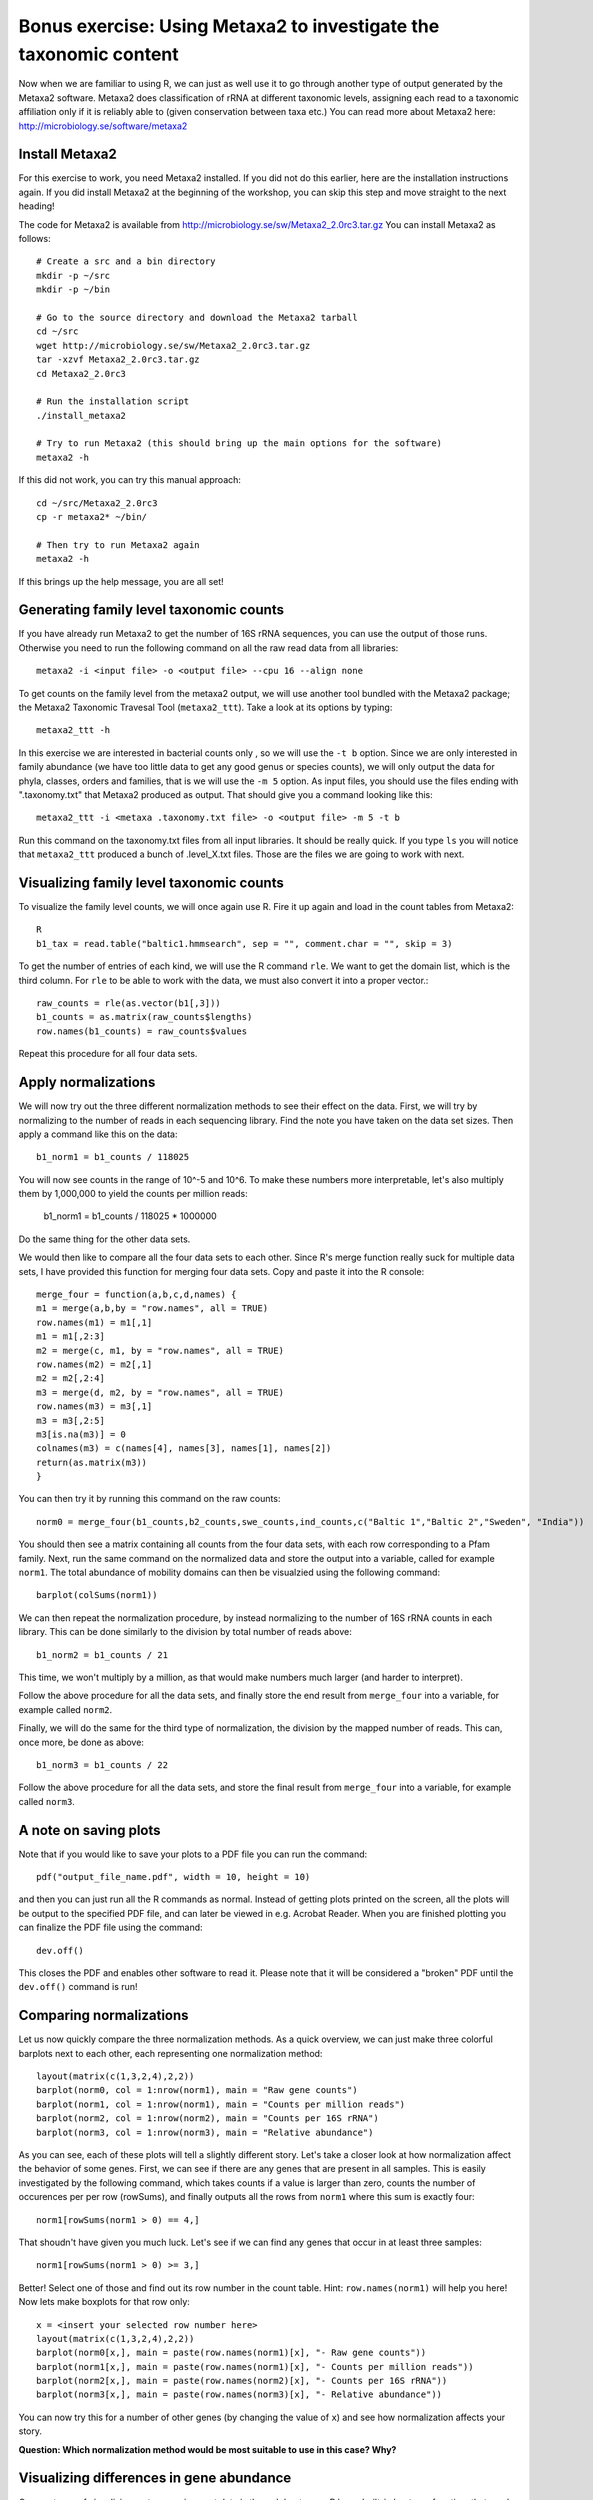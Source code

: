 ==================================================================
Bonus exercise: Using Metaxa2 to investigate the taxonomic content
==================================================================
Now when we are familiar to using R, we can just as well use it to go through
another type of output generated by the Metaxa2 software. Metaxa2 does
classification of rRNA at different taxonomic levels, assigning each read to
a taxonomic affiliation only if it is reliably able to (given conservation
between taxa etc.) You can read more about Metaxa2 here:
http://microbiology.se/software/metaxa2

Install Metaxa2
===============
For this exercise to work, you need Metaxa2 installed. If you did not do this
earlier, here are the installation instructions again. If you did install
Metaxa2 at the beginning of the workshop, you can skip this step and move
straight to the next heading!

The code for Metaxa2 is available from http://microbiology.se/sw/Metaxa2_2.0rc3.tar.gz
You can install Metaxa2 as follows::

    # Create a src and a bin directory
    mkdir -p ~/src
    mkdir -p ~/bin 

    # Go to the source directory and download the Metaxa2 tarball
    cd ~/src
    wget http://microbiology.se/sw/Metaxa2_2.0rc3.tar.gz
    tar -xzvf Metaxa2_2.0rc3.tar.gz
    cd Metaxa2_2.0rc3

    # Run the installation script
    ./install_metaxa2
    
    # Try to run Metaxa2 (this should bring up the main options for the software)
    metaxa2 -h

If this did not work, you can try this manual approach::

    cd ~/src/Metaxa2_2.0rc3
    cp -r metaxa2* ~/bin/
    
    # Then try to run Metaxa2 again
    metaxa2 -h
    
If this brings up the help message, you are all set!

    
Generating family level taxonomic counts
========================================

If you have already run Metaxa2 to get the number of 16S rRNA sequences,
you can use the output of those runs. Otherwise you need to run the
following command on all the raw read data from all libraries::

    metaxa2 -i <input file> -o <output file> --cpu 16 --align none

To get counts on the family level from the metaxa2 output, we will use
another tool bundled with the Metaxa2 package; the Metaxa2 Taxonomic
Travesal Tool (``metaxa2_ttt``). Take a look at its options by typing::

    metaxa2_ttt -h
    
In this exercise we are interested in bacterial counts only , so we will
use the ``-t b`` option. Since we are only interested in family abundance
(we have too little data to get any good genus or species counts), we will
only output the data for phyla, classes, orders and families, that is we
will use the ``-m 5`` option. As input files, you should use the files
ending with ".taxonomy.txt" that Metaxa2 produced as output. That should
give you a command looking like this::

    metaxa2_ttt -i <metaxa .taxonomy.txt file> -o <output file> -m 5 -t b
    
Run this command on the taxonomy.txt files from all input libraries. It
should be really quick. If you type ``ls`` you will notice that ``metaxa2_ttt``
produced a bunch of .level_X.txt files. Those are the files we are going
to work with next.

Visualizing family level taxonomic counts
=========================================
To visualize the family level counts, we will once again use R. Fire it
up again and load in the count tables from Metaxa2::

    R
    b1_tax = read.table("baltic1.hmmsearch", sep = "", comment.char = "", skip = 3)

To get the number of entries of each kind, we will use the R command ``rle``.
We want to get the domain list, which is the third column. For ``rle`` to be
able to work with the data, we must also convert it into a proper vector.::

    raw_counts = rle(as.vector(b1[,3]))
    b1_counts = as.matrix(raw_counts$lengths)
    row.names(b1_counts) = raw_counts$values
    
Repeat this procedure for all four data sets.

Apply normalizations
====================

We will now try out the three different normalization methods to see their
effect on the data. First, we will try by normalizing to the number of reads
in each sequencing library. Find the note you have taken on the data set sizes.
Then apply a command like this on the data::

    b1_norm1 = b1_counts / 118025
    
You will now see counts in the range of 10^-5 and 10^6. To make these numbers
more interpretable, let's also multiply them by 1,000,000 to yield the counts
per million reads:

    b1_norm1 = b1_counts / 118025 * 1000000
    
Do the same thing for the other data sets.

We would then like to compare all the four data sets to each other. Since R's
merge function really suck for multiple data sets, I have provided this
function for merging four data sets. Copy and paste it into the R console::
    
    merge_four = function(a,b,c,d,names) {
    m1 = merge(a,b,by = "row.names", all = TRUE)
    row.names(m1) = m1[,1]
    m1 = m1[,2:3]
    m2 = merge(c, m1, by = "row.names", all = TRUE)
    row.names(m2) = m2[,1]
    m2 = m2[,2:4]
    m3 = merge(d, m2, by = "row.names", all = TRUE)
    row.names(m3) = m3[,1]
    m3 = m3[,2:5]
    m3[is.na(m3)] = 0
    colnames(m3) = c(names[4], names[3], names[1], names[2])
    return(as.matrix(m3))
    }
    
You can then try it by running this command on the raw counts::
    
    norm0 = merge_four(b1_counts,b2_counts,swe_counts,ind_counts,c("Baltic 1","Baltic 2","Sweden", "India"))

You should then see a matrix containing all counts from the four data
sets, with each row corresponding to a Pfam family. Next, run the same
command on the normalized data and store the output into a variable, called
for example ``norm1``. The total abundance of mobility domains can then be
visualzied using the following command::

    barplot(colSums(norm1))

We can then repeat the normalization procedure, by instead normalizing to
the number of 16S rRNA counts in each library. This can be done similarly
to the division by total number of reads above::

    b1_norm2 = b1_counts / 21
    
This time, we won't multiply by a million, as that would make numbers
much larger (and harder to interpret).

Follow the above procedure for all the data sets, and finally store the
end result from ``merge_four`` into a variable, for example called ``norm2``.

Finally, we will do the same for the third type of normalization, the
division by the mapped number of reads. This can, once more, be done as
above::

    b1_norm3 = b1_counts / 22
    
Follow the above procedure for all the data sets, and store the final
result from ``merge_four`` into a variable, for example called ``norm3``.

A note on saving plots
======================
Note that if you would like to save your plots to a PDF file you can run
the command::

    pdf("output_file_name.pdf", width = 10, height = 10)
    
and then you can just run all the R commands as normal. Instead of getting
plots printed on the screen, all the plots will be output to the specified
PDF file, and can later be viewed in e.g. Acrobat Reader. When you are
finished plotting you can finalize the PDF file using the command::

    dev.off()
    
This closes the PDF and enables other software to read it. Please note that
it will be considered a "broken" PDF until the ``dev.off()`` command is run!

Comparing normalizations
========================

Let us now quickly compare the three normalization methods. As a quick
overview, we can just make three colorful barplots next to each other,
each representing one normalization method::

    layout(matrix(c(1,3,2,4),2,2))
    barplot(norm0, col = 1:nrow(norm1), main = "Raw gene counts")
    barplot(norm1, col = 1:nrow(norm1), main = "Counts per million reads")
    barplot(norm2, col = 1:nrow(norm2), main = "Counts per 16S rRNA")
    barplot(norm3, col = 1:nrow(norm3), main = "Relative abundance")
    
As you can see, each of these plots will tell a slightly different story.
Let's take a closer look at how normalization affect the behavior of some
genes. First, we can see if there are any genes that are present in all
samples. This is easily investigated by the following command, which takes
counts if a value is larger than zero, counts the number of occurences per
per row (rowSums), and finally outputs all the rows from ``norm1`` where
this sum is exactly four::

    norm1[rowSums(norm1 > 0) == 4,]

That shoudn't have given you much luck. Let's see if we can find any genes
that occur in at least three samples::

    norm1[rowSums(norm1 > 0) >= 3,]

Better! Select one of those and find out its row number in the count table.
Hint: ``row.names(norm1)`` will help you here! Now lets make boxplots for
that row only::

    x = <insert your selected row number here>
    layout(matrix(c(1,3,2,4),2,2))
    barplot(norm0[x,], main = paste(row.names(norm1)[x], "- Raw gene counts"))
    barplot(norm1[x,], main = paste(row.names(norm1)[x], "- Counts per million reads"))
    barplot(norm2[x,], main = paste(row.names(norm2)[x], "- Counts per 16S rRNA"))
    barplot(norm3[x,], main = paste(row.names(norm3)[x], "- Relative abundance"))
    
You can now try this for a number of other genes (by changing the value of
``x``) and see how normalization affects your story.

**Question: Which normalization method would be most suitable to use in this case? Why?**


Visualizing differences in gene abundance
========================================

One neat way of visualizing metagenomic count data is through heatmaps. R has a built-in
heatmap function, that can be called using the (surprise...) ``heatmap`` command.
However, you will quickly notice that this function is rather limited, and we will
therefore install a package containing a better one - the ``gplots`` package. You can do
this by typing the following command::

    install.packages("gplots")
    
Just answer "yes" to the questions, and the package will be installed locally for your
user. After this, you will be able to use the more powerful ``heatmap.2`` command. Try,
for example, this command on the data::

    heatmap.2(norm1, trace = "none", col = colorpanel(255,"black","red","yellow"), margin = c(5,10), cexCol = 1, cexRow = 0.7)
    
The trace, margin, cexCol and cexRow options are just there to make the plot look better
(play around with them if you wish). The ``col = colorpanel(255,"black","red","yellow")``
option creates a scale from black to yellow where yellow means highly abundant and black
lowly abundant. To make more clear which genes that are not even detected, let's add a
grey color to that for genes with zero count::

    heatmap.2(norm1, trace = "none", col = c("grey",colorpanel(255,"black","red","yellow")), margin = c(5,10), cexCol = 1, cexRow = 0.7)

You will now notice that it is hard to see the differences for the lowly abundant genes.
To aid in this, we can add a variance-stabilizing transform (fancy name for squareroot)
to the data::

    norm1_sqrt = sqrt(norm1)

You can then re-run the ``heatmap.2`` command on the newly created ``norm1_sqrt``
variable.

Sometimes, it makes more sense to apply a logarithmic transform to the data instead of
the squareroot. This, however, is a bit more tricky since we have zeros in the data.
For fun's sake, we can try::

    norm1_log10 = log10(norm1)
    heatmap.2(norm1_log10, trace = "none", col = c("grey",colorpanel(255,"black","red","yellow")), margin = c(5,10), cexCol = 1, cexRow = 0.7)

This should give you an error message. The easiest way to solve this problem is to add
some small number to the matrix before the ``log10`` command. Since we will display this
number with grey color anyway, it will in this case, and for this application, matter
much exactly what number you add. You can, for example, choose 1::

    norm1_log10 = log10(norm1 + 1)
    heatmap.2(norm1_log10, trace = "none", col = c("grey",colorpanel(255,"black","red","yellow")), margin = c(5,10), cexCol = 1, cexRow = 0.7)

Before we end, let's also try another kind of commonly used visualization, the PCA plot.
Principal Component Analysis (PCA) essentially builds upon projecting complex data onto a
2D (or 3D) surface, while trying to separate the data points as much as possible. This
can be useful for finding groups of observations that fit together. We will use the built-in
PCA command called ``prcomp``::

    norm1_pca = prcomp(norm1_sqrt)

Note that we used the data created using the variance stabilizing transform. There are more
sophisticated ways of reducing the influence of very large values, but many times the
squareroot is sufficient. We can visualize the PCA using a plotting command called ``biplot``::

    layout(1)      
    biplot(norm1_pca, cex = 0.5)
    
To see the proportion of variance explained by the different components, we can use the
normal plot command::

    plot(norm1_pca)
    
We want the first two bars to be as large as possible, since that means that the dataset
can be easily simplified to two dimensions. If all bars are of roughly equal height, the
projection to a 2D surface has caused a loss of much of the information of the data, and
we can not trust the patterns in the PCA plot as much.

If we do the PCA on the relative abundance data (normalization three), we can get a view
of which Pfam domains that dominate in these samples::

    norm3_pca = prcomp(norm3)
    biplot(norm3_pca, cex = 0.5)

And that's the end of the lab. If you have lots of time to spare, you can move on to the
bonus excersize, in which we will analyze the 16S rRNA data generated by Metaxa2 further,
to understand which bacterial species that are present in the samples.
